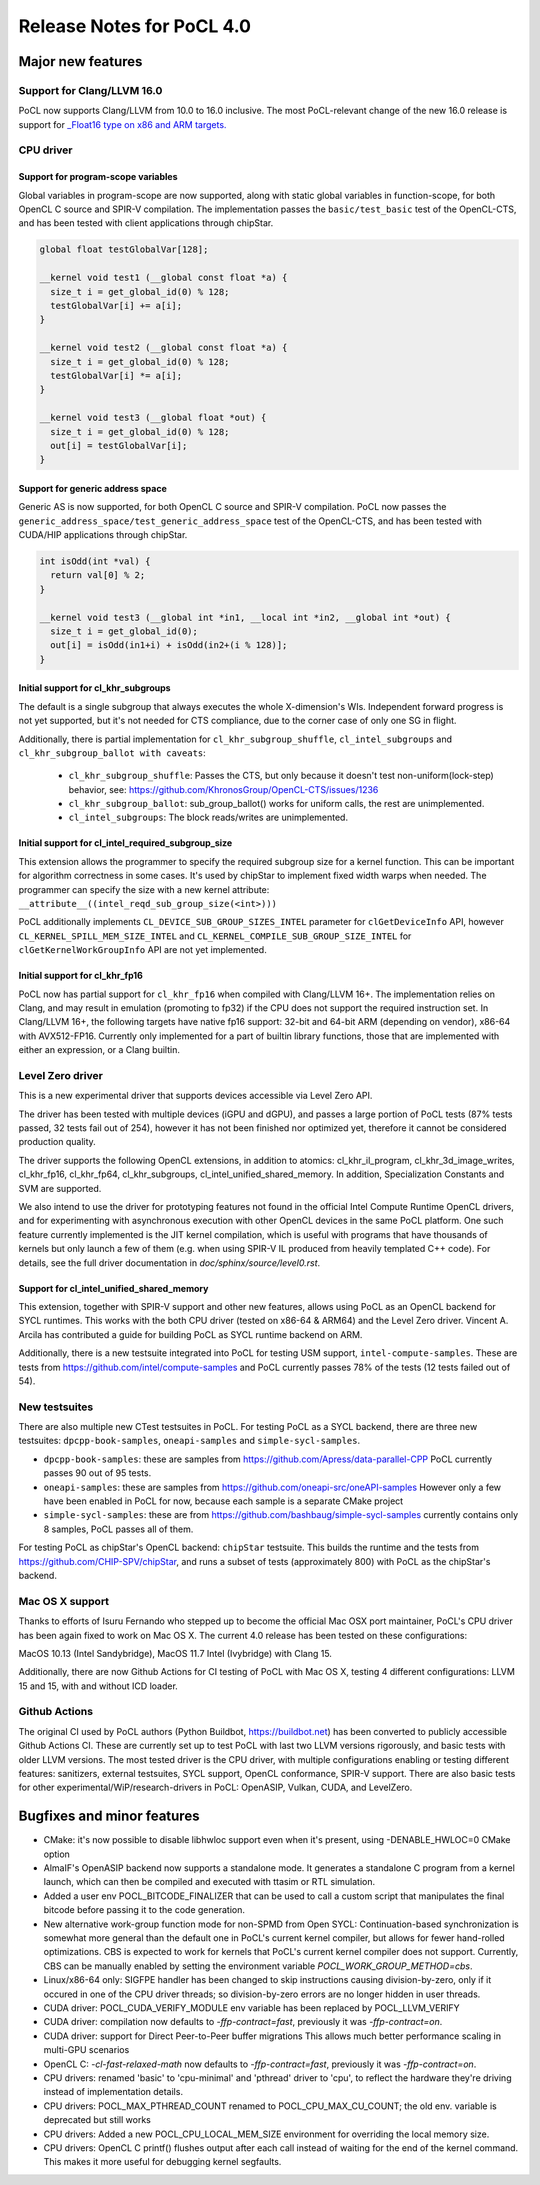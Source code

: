 
*****************************
Release Notes for PoCL 4.0
*****************************

=============================
Major new features
=============================

~~~~~~~~~~~~~~~~~~~~~~~~~~~~~~~~~~~~~~~~~~~~~~~~~~~~~~~~~~~~~~~~~~~~~~~~~~~~~~~
Support for Clang/LLVM 16.0
~~~~~~~~~~~~~~~~~~~~~~~~~~~~~~~~~~~~~~~~~~~~~~~~~~~~~~~~~~~~~~~~~~~~~~~~~~~~~~~

PoCL now supports Clang/LLVM from 10.0 to 16.0 inclusive. The most PoCL-relevant
change of the new 16.0 release is support for `_Float16 type on x86 and ARM targets.
<https://releases.llvm.org/16.0.0/tools/clang/docs/LanguageExtensions.html#half-precision-floating-point>`_

~~~~~~~~~~~~~~~~~~~~~~~~~~~~~~~~~~~~~~~~~~~~~~~~~~~~~~~~~~~~~~~~~~~~~~~~~~~~~~~
CPU driver
~~~~~~~~~~~~~~~~~~~~~~~~~~~~~~~~~~~~~~~~~~~~~~~~~~~~~~~~~~~~~~~~~~~~~~~~~~~~~~~

-------------------------------------------------------------------------------
Support for program-scope variables
-------------------------------------------------------------------------------

Global variables in program-scope are now supported, along with static global
variables in function-scope, for both OpenCL C source and SPIR-V compilation. The implementation passes
the ``basic/test_basic`` test of the OpenCL-CTS, and has been tested with
client applications through chipStar.

.. code-block:: c

  global float testGlobalVar[128];

  __kernel void test1 (__global const float *a) {
    size_t i = get_global_id(0) % 128;
    testGlobalVar[i] += a[i];
  }

  __kernel void test2 (__global const float *a) {
    size_t i = get_global_id(0) % 128;
    testGlobalVar[i] *= a[i];
  }

  __kernel void test3 (__global float *out) {
    size_t i = get_global_id(0) % 128;
    out[i] = testGlobalVar[i];
  }


-------------------------------------------------------------------------------
Support for generic address space
-------------------------------------------------------------------------------

Generic AS is now supported, for both OpenCL C source and SPIR-V compilation.
PoCL now passes the ``generic_address_space/test_generic_address_space`` test
of the OpenCL-CTS, and has been tested with CUDA/HIP applications through chipStar.

.. code-block:: c

  int isOdd(int *val) {
    return val[0] % 2;
  }

  __kernel void test3 (__global int *in1, __local int *in2, __global int *out) {
    size_t i = get_global_id(0);
    out[i] = isOdd(in1+i) + isOdd(in2+(i % 128)];
  }

-------------------------------------------------------------------------------
Initial support for cl_khr_subgroups
-------------------------------------------------------------------------------

The default is a single subgroup that always executes the whole X-dimension's WIs.
Independent forward progress is not yet supported, but it's
not needed for CTS compliance, due to the corner case of only one SG in flight.

Additionally, there is partial implementation for ``cl_khr_subgroup_shuffle``,
``cl_intel_subgroups`` and ``cl_khr_subgroup_ballot with caveats``:

  * ``cl_khr_subgroup_shuffle``: Passes the CTS, but only because it doesn't test
    non-uniform(lock-step) behavior, see:
    https://github.com/KhronosGroup/OpenCL-CTS/issues/1236

  * ``cl_khr_subgroup_ballot``: sub_group_ballot() works for uniform calls, the rest
    are unimplemented.

  * ``cl_intel_subgroups``: The block reads/writes are unimplemented.

-------------------------------------------------------------------------------
Initial support for cl_intel_required_subgroup_size
-------------------------------------------------------------------------------

This extension allows the programmer to specify the required subgroup size for
a kernel function. This can be important for algorithm correctness in some cases. It's used by chipStar to implement fixed width warps when needed. The programmer
can specify the size with a new kernel attribute:
``__attribute__((intel_reqd_sub_group_size(<int>)))``

PoCL additionally implements ``CL_DEVICE_SUB_GROUP_SIZES_INTEL`` parameter for ``clGetDeviceInfo`` API,
however ``CL_​KERNEL_​SPILL_​MEM_​SIZE_​INTEL`` and ``CL_​KERNEL_​COMPILE_​SUB_​GROUP_​SIZE_​INTEL`` for
``clGetKernelWorkGroupInfo`` API are not yet implemented.

-------------------------------------------------------------------------------
Initial support for cl_khr_fp16
-------------------------------------------------------------------------------

PoCL now has partial support for ``cl_khr_fp16`` when compiled with Clang/LLVM 16+.
The implementation relies on Clang, and may result in emulation (promoting to
fp32) if the CPU does not support the required instruction set. In
Clang/LLVM 16+, the following targets have native fp16 support: 32-bit and
64-bit ARM (depending on vendor), x86-64 with AVX512-FP16.
Currently only implemented for a part of builtin library functions,
those that are implemented with either an expression, or a Clang builtin.

~~~~~~~~~~~~~~~~~~~~~~~~~~~~~~~~~~~~~~~~~~~~~~~~~~~~~~~~~~~~~~~~~~~~~~~~~~~~~~~
Level Zero driver
~~~~~~~~~~~~~~~~~~~~~~~~~~~~~~~~~~~~~~~~~~~~~~~~~~~~~~~~~~~~~~~~~~~~~~~~~~~~~~~

This is a new experimental driver that supports devices accessible via Level Zero API.

The driver has been tested with multiple devices (iGPU and dGPU),
and passes a large portion of PoCL tests (87% tests passed, 32 tests
fail out of 254), however it has not been finished nor optimized yet,
therefore it cannot be considered production quality.

The driver supports the following OpenCL extensions, in addition to atomics:
cl_khr_il_program, cl_khr_3d_image_writes,
cl_khr_fp16, cl_khr_fp64, cl_khr_subgroups, cl_intel_unified_shared_memory.
In addition, Specialization Constants and SVM are supported.

We also intend to use the driver for prototyping features not found in
the official Intel Compute Runtime OpenCL drivers, and for experimenting
with asynchronous execution with other OpenCL devices in the same PoCL platform.
One such feature currently implemented is the JIT kernel compilation, which is
useful with programs that have thousands of kernels but only launch a few of
them (e.g. when using SPIR-V IL produced from heavily templated C++ code).
For details, see the full driver documentation in `doc/sphinx/source/level0.rst`.

-------------------------------------------------------------------------------
Support for cl_intel_unified_shared_memory
-------------------------------------------------------------------------------

This extension, together with SPIR-V support and other new features, allows
using PoCL as an OpenCL backend for SYCL runtimes. This works with the both
CPU driver (tested on x86-64 & ARM64) and the Level Zero driver. Vincent A. Arcila
has contributed a guide for building PoCL as SYCL runtime backend on ARM.

Additionally, there is a new testsuite integrated into PoCL for testing USM support,
``intel-compute-samples``. These are tests from https://github.com/intel/compute-samples
and PoCL currently passes 78% of the tests (12 tests failed out of 54).

~~~~~~~~~~~~~~~~~~~~~~~~~~~~~~~~~~~~~~~~~~~~~~~~~~~~~~~~~~~~~~~~~~~~~~~~~~~~~~~
New testsuites
~~~~~~~~~~~~~~~~~~~~~~~~~~~~~~~~~~~~~~~~~~~~~~~~~~~~~~~~~~~~~~~~~~~~~~~~~~~~~~~

There are also multiple new CTest testsuites in PoCL. For testing PoCL as a SYCL backend,
there are three new testsuites: ``dpcpp-book-samples``, ``oneapi-samples`` and ``simple-sycl-samples``.

* ``dpcpp-book-samples``: these are samples from https://github.com/Apress/data-parallel-CPP
  PoCL currently passes 90 out of 95 tests.

* ``oneapi-samples``: these are samples from https://github.com/oneapi-src/oneAPI-samples
  However only a few have been enabled in PoCL for now, because each sample is a separate CMake project

* ``simple-sycl-samples``: these are from https://github.com/bashbaug/simple-sycl-samples
  currently contains only 8 samples, PoCL passes all of them.

For testing PoCL as chipStar's OpenCL backend: ``chipStar`` testsuite. This builds
the runtime and the tests from https://github.com/CHIP-SPV/chipStar, and
runs a subset of tests (approximately 800) with PoCL as the chipStar's backend.

~~~~~~~~~~~~~~~~~~~~~~~~~~~~~~~~~~~~~~~~~~~~~~~~~~~~~~~~~~~~~~~~~~~~~~~~~~~~~~~
Mac OS X support
~~~~~~~~~~~~~~~~~~~~~~~~~~~~~~~~~~~~~~~~~~~~~~~~~~~~~~~~~~~~~~~~~~~~~~~~~~~~~~~

Thanks to efforts of Isuru Fernando who stepped up to become the official Mac OSX port maintainer, PoCL's CPU driver has been again fixed to work on Mac OS X.
The current 4.0 release has been tested on these configurations:

MacOS 10.13 (Intel Sandybridge), MacOS 11.7 Intel (Ivybridge) with Clang 15.

Additionally, there are now Github Actions for CI testing of PoCL with Mac OS X,
testing 4 different configurations: LLVM 15 and 15, with and without ICD loader.

~~~~~~~~~~~~~~~~~~~~~~~~~~~~~~~~~~~~~~~~~~~~~~~~~~~~~~~~~~~~~~~~~~~~~~~~~~~~~~~
Github Actions
~~~~~~~~~~~~~~~~~~~~~~~~~~~~~~~~~~~~~~~~~~~~~~~~~~~~~~~~~~~~~~~~~~~~~~~~~~~~~~~

The original CI used by PoCL authors (Python Buildbot, https://buildbot.net)
has been converted to publicly accessible Github Actions CI. These are currently
set up to test PoCL with last two LLVM versions rigorously, and basic tests with
older LLVM versions. The most tested driver is the CPU driver, with multiple
configurations enabling or testing different features: sanitizers, external
testsuites, SYCL support, OpenCL conformance, SPIR-V support. There are also
basic tests for other experimental/WiP/research-drivers in PoCL: OpenASIP, Vulkan, CUDA, and LevelZero.

=============================
Bugfixes and minor features
=============================

* CMake: it's now possible to disable libhwloc support even when it's present,
  using -DENABLE_HWLOC=0 CMake option

* AlmaIF's OpenASIP backend now supports a standalone mode.
  It generates a standalone C program from a kernel launch, which
  can then be compiled and executed with ttasim or RTL simulation.

* Added a user env POCL_BITCODE_FINALIZER that can be used to
  call a custom script that manipulates the final bitcode before
  passing it to the code generation.

* New alternative work-group function mode for non-SPMD from Open SYCL:
  Continuation-based synchronization is somewhat more general than the default one in PoCL's
  current kernel compiler, but allows for fewer hand-rolled optimizations.
  CBS is expected to work for kernels that PoCL's current kernel compiler
  does not support. Currently, CBS can be manually enabled by setting
  the environment variable `POCL_WORK_GROUP_METHOD=cbs`.

* Linux/x86-64 only: SIGFPE handler has been changed to skip instructions
  causing division-by-zero, only if it occured in one of the CPU driver
  threads; so division-by-zero errors are no longer hidden in user threads.

* CUDA driver: POCL_CUDA_VERIFY_MODULE env variable has been replaced by POCL_LLVM_VERIFY

* CUDA driver: compilation now defaults to `-ffp-contract=fast`, previously it was `-ffp-contract=on`.

* CUDA driver: support for Direct Peer-to-Peer buffer migrations
  This allows much better performance scaling in multi-GPU scenarios

* OpenCL C: `-cl-fast-relaxed-math` now defaults to `-ffp-contract=fast`, previously it was `-ffp-contract=on`.

* CPU drivers: renamed 'basic' to 'cpu-minimal' and 'pthread' driver to 'cpu',
  to reflect the hardware they're driving instead of implementation details.

* CPU drivers: POCL_MAX_PTHREAD_COUNT renamed to POCL_CPU_MAX_CU_COUNT;
  the old env. variable is deprecated but still works

* CPU drivers: Added a new POCL_CPU_LOCAL_MEM_SIZE environment for overriding the
  local memory size.

* CPU drivers: OpenCL C printf() flushes output after each call instead of waiting
  for the end of the kernel command. This makes it more useful for debugging
  kernel segfaults.

